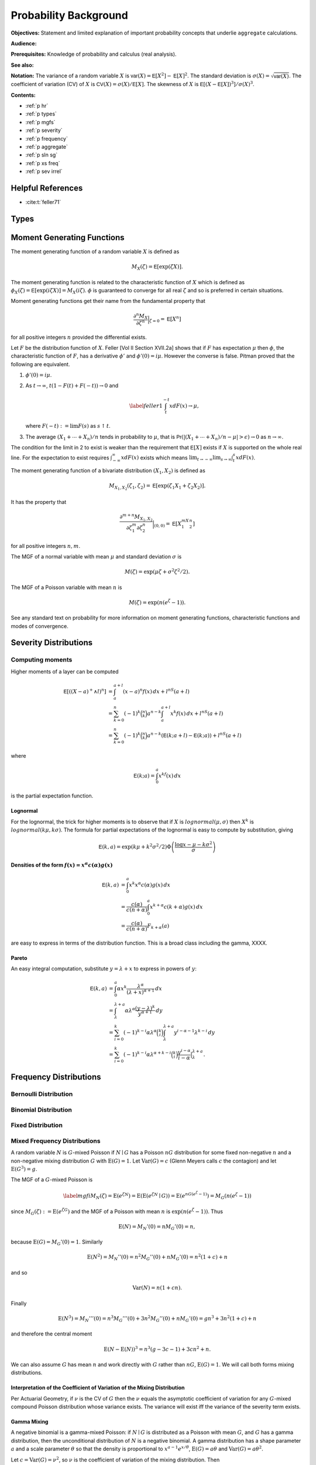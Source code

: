 .. _5_x_probability:

Probability Background
======================

**Objectives:** Statement and limited explanation of important probability concepts that underlie ``aggregate`` calculations.

**Audience:**

**Prerequisites:** Knowledge of probability and calculus (real analysis).

**See also:**

**Notation:** The variance of a random variable :math:`X` is :math:`\mathsf{var}(X)=\mathsf{E}[X^2]-\mathsf{E}[X]^2`. The standard deviation is :math:`\sigma(X)=\sqrt{\mathsf{var}(X)}`. The coefficient of variation (CV) of :math:`X` is :math:`\mathsf{CV}(X)=\sigma(X)/\mathsf{E}[X]`. The skewness of :math:`X` is :math:`\mathsf{E}[(X-\mathsf{E}[X])^3]/\sigma(X)^3`.

**Contents:**

* :ref:`p hr`
* :ref:`p types`
* :ref:`p mgfs`
* :ref:`p severity`
* :ref:`p frequency`
* :ref:`p aggregate`
* :ref:`p sln sg`
* :ref:`p xs freq`
* :ref:`p sev irrel`

.. _p hr:


Helpful References
--------------------

* :cite:t:`feller71`

.. _p types:

Types
------

.. todo::

  Documentation to follow.

.. _p mgfs:

Moment Generating Functions
---------------------------

The moment generating function of a random variable :math:`X` is defined
as

.. math:: M_X(\zeta)=\mathsf{E}[\exp(\zeta X)].

The moment generating function is related to the characteristic function
of :math:`X` which is defined as :math:`\phi_X(\zeta)=\mathsf{E}[\exp(i\zeta
X)]=M_X(i\zeta)`. :math:`\phi` is guaranteed to converge for all real
:math:`\zeta` and so is preferred in certain situations.

Moment generating functions get their name from the fundamental property
that

.. math:: \frac{\partial^n M_X}{\partial \zeta^n}\Big\vert_{\zeta=0}=\mathsf{E}[X^n]

for all positive integers :math:`n` provided the differential exists.

Let :math:`F` be the distribution function of :math:`X`. Feller
[Vol II Section XVII.2a] shows that if :math:`F` has
expectation :math:`\mu` then :math:`\phi`, the characteristic function
of :math:`F`, has a derivative :math:`\phi'` and :math:`\phi'(0)=i\mu`.
However the converse is false. Pitman proved that the following are equivalent.

#. :math:`\phi'(0)=i\mu`.

#. As :math:`t\to\infty`, :math:`t(1-F(t)+F(-t))\to 0` and

   .. math::

      \label{feller1}
      \int_t^{-t} xdF(x) \to \mu,

   where :math:`F(-t):=\lim F(s)` as :math:`s\uparrow t`.

#. The average :math:`(X_1+\cdots+X_n)/n` tends in probability to
   :math:`\mu`, that is
   :math:`\mathsf{Pr}(| (X_1+\cdots +X_n)/n-\mu|>\epsilon)\to 0` as :math:`n\to\infty`.

The condition for the limit in 2 to
exist is weaker than the requirement that :math:`\mathsf{E}[X]` exists if
:math:`X` is supported on the whole real line. For the expectation to
exist requires :math:`\int_{-\infty}^{\infty} xdF(x)` exists which means
:math:`\lim_{t\to-\infty}\lim_{s\to\infty}\int_t^s xdF(x)`.

The moment generating function of a bivariate distribution
:math:`(X_1,X_2)` is defined as

.. math:: M_{X_1,X_2}(\zeta_1,\zeta_2)=\mathsf{E}[\exp(\zeta_1 X_1+\zeta_2 X_2)].

It has the property that

.. math::

   \frac{\partial^{m+n} M_{X_1,X_2}}{\partial \zeta_1^m\partial
     \zeta_2^n}\Big\vert_{(0,0)} =\mathsf{E}[X_1^mX_2^n]

for all positive integers :math:`n,m`.

The MGF of a normal variable with mean :math:`\mu` and standard
deviation :math:`\sigma` is

.. math:: M(\zeta)=\exp(\mu\zeta+\sigma^2\zeta^2/2).

The MGF of a Poisson variable with mean :math:`n` is

.. math:: M(\zeta)=\exp(n(e^{\zeta}-1)).

See any standard text on probability for more information on moment
generating functions, characteristic functions and modes of convergence.

.. _p severity:

Severity Distributions
-----------------------

Computing moments
~~~~~~~~~~~~~~~~~~

Higher moments of a layer can be computed

.. math::

   \mathsf E[((X-a)^+ \wedge l)^n]
   &= \int_a^{a+l} (x-a)^n f(x)\,dx + l^nS(a+l) \\
   &= \sum_{k=0}^n (-1)^k \binom{n}{k} a^{n-k} \int_a^{a+l} x^k f(x)\,dx + l^nS(a+l) \\
   &= \sum_{k=0}^n (-1)^k \binom{n}{k} a^{n-k} \left(\mathsf E(k; a+l) - \mathsf E(k; a)\right)+ l^nS(a+l)

where

.. math::


   \mathsf E(k; a) = \int_0^a x^kf(x)\,dx

is the partial expectation function.

Lognormal
"""""""""

For the lognormal, the trick for higher moments is to observe that if
:math:`X` is :math:`\mathit{lognormal}(\mu,\sigma)` then :math:`X^k` is
:math:`\mathit{lognormal}(k\mu, k\sigma)`. The formula for partial
expectations of the lognormal is easy to compute by substitution, giving

.. math::

   \mathsf E(k, a) = \exp(k\mu + k^2\sigma^2/2)\Phi\left( \frac{\log x -\mu - k\sigma^2}{\sigma} \right)

Densities of the form :math:`f(x)=x^\alpha c(\alpha)g(x)`
""""""""""""""""""""""""""""""""""""""""""""""""""""""""""

.. math::

   \mathsf E(k, a)
   &= \int_0^a x^k x^\alpha c(\alpha)g(x) \,dx \\
   &= \frac{c(\alpha)}{c(n+\alpha)}\int_0^a x^{k+\alpha} c(k+\alpha)g(x) \,dx \\
   &= \frac{c(\alpha)}{c(n+\alpha)}F_{k+\alpha}(a)

are easy to express in terms of the distribution function. This is a broad class including the gamma, XXXX.

Pareto
"""""""

An easy integral computation, substitute :math:`y=\lambda + x` to express in powers of :math:`y`:

.. math::
  \mathsf E(k, a)
   &= \int_0^a \alpha  x^k \frac{\lambda^\alpha}{(\lambda + x)^{\alpha+1}}\,dx \\
   &= \int_\lambda^{\lambda + a} \alpha\lambda^\alpha \frac{(y-\lambda)^k}{y^{\alpha+1}}\,dy \\
   &= \sum_{i=0}^k (-1)^{k-i} \alpha\lambda^\alpha \binom{k}{i}   \int_\lambda^{\lambda + a}  y^{i-\alpha-1} \lambda^{k-i}\,dy \\
   &= \sum_{i=0}^k (-1)^{k-i} \alpha\lambda^{\alpha+k-i} \binom{k}{i}  \frac{y^{i-\alpha}}{i-\alpha}\big|_\lambda^{\lambda + a}.

.. _p frequency:

Frequency Distributions
------------------------

Bernoulli Distribution
~~~~~~~~~~~~~~~~~~~~~~~~

Binomial Distribution
~~~~~~~~~~~~~~~~~~~~~~

Fixed Distribution
~~~~~~~~~~~~~~~~~~~

.. _mixed frequency distributions:

Mixed Frequency Distributions
~~~~~~~~~~~~~~~~~~~~~~~~~~~~~~

A random variable :math:`N` is :math:`G`-mixed Poisson if
:math:`N\mid G` has a Poisson :math:`nG` distribution for some fixed
non-negative :math:`n` and a non-negative mixing distribution :math:`G`
with :math:`\text{E}(G)=1`. Let :math:`\text{Var}(G)=c` (Glenn Meyers
calls :math:`c` the contagion) and let :math:`\text{E}(G^3)=g`.

The MGF of a :math:`G`-mixed Poisson is

.. math::

   \label{mgfi}
   M_N(\zeta)=\text{E}(e^{\zeta N})=\text{E}(\text{E}(e^{\zeta N} \mid G))=\text{E}(e^{n
     G(e^\zeta-1)})=M_G(n(e^\zeta-1))

since :math:`M_G(\zeta):=\text{E}(e^{\zeta G})` and the MGF of a Poisson
with mean :math:`n` is :math:`\exp(n(e^\zeta-1))`. Thus

.. math::

   \text{E}(N)=M_N'(0)=n M_G'(0)=n,

because :math:`\text{E}(G)=M_G'(0)=1`. Similarly

.. math::

   \text{E}(N^2)=M_N''(0)=n^2M_G''(0)+n M_G'(0)=n^2(1+c)+n

and so

.. math::

   \text{Var}(N)=n(1+cn).

Finally

.. math::

   \text{E}(N^3) = M_N'''(0) =n^3M_G'''(0)+3n^2M_G''(0)+n M_G'(0) = gn^3 + 3n^2(1+c) + n

and therefore the central moment

.. math::


   \text{E}(N-\text{E}(N))^3 = n^3(g -3c -1) + 3cn^2 + n.

We can also assume :math:`G` has mean :math:`n` and work directly with
:math:`G` rather than :math:`nG`, :math:`\text{E}(G)=1`. We will call
both forms mixing distributions.

Interpretation of the Coefficient of Variation of the Mixing Distribution
""""""""""""""""""""""""""""""""""""""""""""""""""""""""""""""""""""""""""

Per Actuarial Geometry, if :math:`\nu` is the CV of :math:`G` then the
:math:`\nu` equals the asymptotic coefficient of variation for any
:math:`G`-mixed compound Poisson distribution whose variance exists. The
variance will exist iff the variance of the severity term exists.

Gamma Mixing
"""""""""""""

A negative binomial is a gamma-mixed Poisson: if :math:`N \mid G` is
distributed as a Poisson with mean :math:`G`, and :math:`G` has a gamma
distribution, then the unconditional distribution of :math:`N` is a
negative binomial. A gamma distribution has a shape parameter :math:`a`
and a scale parameter :math:`\theta` so that the density is proportional
to :math:`x^{a-1}e^{x/\theta}`, :math:`\text{E}(G)=a\theta` and
:math:`\text{Var}(G)=a\theta^2`.

Let :math:`c=\text{Var}(G)=\nu^2`, so :math:`\nu` is the coefficient of
variation of the mixing distribution. Then

-  :math:`a\theta=1` and :math:`a\theta^2=c`
-  :math:`\theta=c=\nu^2`, :math:`a=1/c`

The non-central moments of the gamma distribution are
:math:`\text{E}(G^r)=\theta^r\Gamma(a+r)/\Gamma(a)`. Therefore
:math:`Var(G) = a\theta^2` and :math:`E(G-E(G))^3 = 2a\theta^3`. The skewness of :math:`G` is :math:`\gamma = 2/\sqrt(a) = 2\nu`.

Applying the general formula for the third central moment of :math:`N`
we get an expression for the skewness

.. math::

   \text{skew}(N) = \frac{n^3(\gamma -3c -1) + n^2(3c+2) + n}{(n(1+cn))^{3/2}}.

The corresponding MGF of the gamma is
:math:`M_G(\zeta) = (1-\theta\zeta)^{-a}`.

The gamma and negative binomial occur in the literature with many different
parameterizations. The main ones are shown in the next three tables.

.. list-table:: Parameterizations of the Gamma Distribution
  :widths: 20 20 20 20 20
  :header-rows: 1

  * - **Model**
    - **Density**
    - **MGF**
    - **Mean**
    - **Var**
  * - (a) :math:`\alpha`, :math:`\beta`
    - :math:`\frac{\textstyle x^{\alpha-1}e^{-x/\beta}}{\textstyle\beta^{\alpha}\Gamma(\alpha)}`
    - :math:`(1-\beta t)^{-\alpha}`
    - :math:`\alpha\beta`
    - :math:`\alpha\beta^2`
  * - (b) :math:`\alpha`, :math:`\beta`
    - :math:`\frac{\textstyle x^{\alpha-1}\beta^{\alpha}e^{-x\beta}}{\textstyle\Gamma(\alpha)}`
    - :math:`(1-t/\beta)^{-\alpha}`
    - :math:`\alpha/\beta`
    - :math:`\alpha/\beta^2`
  * - (c) :math:`\alpha`, :math:`\theta`
    - :math:`\frac{\textstyle x^{\alpha-1}e^{-x/\theta}}{\textstyle \theta^{\alpha}\Gamma(\alpha)}`
    - :math:`(1-t\theta)^{-\alpha}`
    - :math:`\alpha\theta`
    - :math:`\alpha\theta^2`


Model (a) is used by Microsoft Excel, Wang, and Johnson et al. [Chapter 17]. Model (b) is used by Bowers et al. Model (c) is used by Klugman, Panjer and Willmot in the Loss Models text. Obviously model (c) is just model (a) with a change of notation.


.. list-table:: Parameterizations of the Negative Binomial Distribution
  :widths: 20 20 20 20 20
  :header-rows: 1

  * - **Model**
    - **Density**
    - **MGF**
    - **Mean**
    - **Var**
  * - (a) :math:`\alpha`, :math:`\beta`
    - :math:`\binom{\textstyle\alpha+x-1}{\textstyle x} \left(\frac{\textstyle \beta}{\textstyle 1+\beta}\right)^x \left(\frac{\textstyle 1}{\textstyle 1+\beta}\right)^{\alpha}`
    - :math:`(1-\beta(e^t-1))^{-\alpha}`
    - :math:`\alpha\beta`
    - :math:`\alpha\beta^2`
  * - (b) :math:`P`, :math:`k`
    - :math:`\binom{\textstyle k+x-1}{\textstyle x} \left(\frac{\textstyle P}{\textstyle Q}\right)^x \left(\frac{\textstyle Q-P}{\textstyle Q}\right)^k`
    - :math:`(Q-Pe^t)^{-k}`
    - :math:`kP`
    - :math:`kPQ`
  * - (c) :math:`p`, :math:`r>0`
    - :math:`\textstyle\binom{\textstyle r+x-1}{\textstyle x} p^rq^x`
    - :math:`\frac{\textstyle p^r}{\textstyle (1-qe^s)^r}`
    - :math:`rq/p`
    - :math:`rq/p^2`


Note that :math:`Q=P+1`, :math:`q=1-p`, :math:`0<p<1` and :math:`r>0`, and :math:`P=1/(\beta+1)`.


.. list-table:: Fitting the Negative Binomial Distribution
  :widths: 10 18 18 18 18 18
  :header-rows: 1

  * - **Model**
    - **Parameters**
    - **VM Scale**
    - **VM Shape**
    - **Ctg Scale**
    - **Ctg Shape**
  * - (a)
    - :math:`r`, :math:`\beta`
    - :math:`r=m/(v-1)`
    - :math:`\beta=v-1`
    - :math:`r=1/c`
    - :math:`\beta=cn`
  * - (b)
    - :math:`k`, :math:`P`
    - :math:`k=m/(v-1)`
    - :math:`P=v-1`
    - :math:`k=1/c`
    - :math:`P=cn`
  * - (c)
    - :math:`r`, :math:`p`
    - :math:`r=m/(v-1)`
    - :math:`p=1/v`
    - :math:`r=1/c`
    - :math:`p=1/(1+cn)`


Model (a) is used by Wang and Loss Models, (b) by Johnson et al. [Chapter 5]
and (c) by Bowers et al. and Excel. In model (c) the parameter :math:`r` need
not be an integer because the binomial coefficient can be computed as

.. math:: \binom{r+x-1}{x}=\frac{\Gamma(r+x)}{\Gamma(r)x!},

an expression which is valid for all :math:`r`. The cumulative
distribution function of the negative binomial can be computed using the
cumulative distribution of the beta distribution. Using the model (c)
parameterization, if :math:`N` is negative binomial :math:`p,r` then

.. math::

   \mathsf{Pr}(N\le k)=\text{BETADIST}(p;r,k+1):=\frac{1}{B(r,k+1)}\int_0^p
   u^{r-1} (1-u)^{k} du

where :math:`B` is the complete beta function. See Johnson, Kotz and
Kemp [Eqn. 5.31] for a derivation. BETADIST is
the Excel beta cumulative distribution function.

The name negative binomial comes from an analogy with the binomial. A
binomial variable has parameters :math:`n` and :math:`p`, mean
:math:`np` and variance :math:`npq`, where :math:`p+q=1`. It is a sum of
:math:`n` independent Bernoulli variables :math:`B` where
:math:`\mathsf{Pr}(B=1)=p` and :math:`\mathsf{Pr}(B=0)=q=1-p`. The MGF for a binomial is
:math:`(q+pe^{\zeta})^n` and the probabilities are derived from the
binomial expansion of the MGF. By analogy the negative binomial can be
defined in terms of the negative binomial expansion of
:math:`(Q-Pe^{\zeta})^{-k}` where :math:`Q=1+P`, :math:`P>0` and
:math:`k>0`.

For the actuary there are two distinct ways of looking at the negative
binomial which give very different results and it is important to
understand these two views. First there is the contagion view, where the
mixing distribution :math:`G` has mean :math:`n` and variance :math:`c`
producing a negative binomial with mean :math:`n` and variance
:math:`n(1+cn)`. (In fact :math:`G` is a gamma with model (a) parameters
:math:`\alpha=r` and :math:`\beta=1/r`.) The word contagion was used by
Heckman and Meyers and is supposed to
indicate a “contagion” of claim propensity driven by common shock
uncertainty, such as claim inflation, economic activity, or weather.
Here the variance grows with the square of :math:`n` and the coefficient
of variation tends to :math:`\sqrt{c}>0` as :math:`n\to\infty`.
Secondly, one can consider an over-dispersed family of Poisson variables
with mean :math:`n` and variance :math:`vn` for some :math:`v>1`. We
call :math:`v` the variance multiplier. Now the coefficient of variation
tends to :math:`0` as :math:`n\to\infty`. The notion of over-dispersion
and its application in modeling is discussed in Clark and Thayer, and Verrall.

.. _prob variance mult:

The Variance Multiplier
"""""""""""""""""""""""""

The variance of a mixed Poisson equals :math:`n(1+cn)` where :math:`c` equals the variance of the mixing distribution. Thus the variance equals :math:`v=1+cn` times the mean :math:`n`, where :math:`v` is called the **variance multiplier**. The variance multiplier specification is used by some US rating bureaus. The dictionary to variance and mix CV is

.. math::

  c = (v-1) / n \\
  \mathit{cv} = \sqrt{(v-1)/n}.

The frequency for an excess layer attaching at :math:`a` equals :math:`nS(a)`. For fixed :math:`c`, the implied variance multiplier :math:`v=1+cnS(a)` decreases and the excess claim count distribution converges to a Poisson. This is an example of the law of small numbers.

Shifted Mixing (General)
"""""""""""""""""""""""""

We can adjust the skewness of mixing with shifting. In addition to a
target CV :math:`\nu` assume a proportion :math:`f` of claims are sure
to occur. Use a mixing distribution :math:`G=f+G'` such that

-  :math:`E(G)= f + E(G') = 1` and
-  :math:`CV(G) = SD(G') = \nu`.

As :math:`f` increases from 0 to 1 the skewness of :math:`G` will
increase. Delaporte first introduced this idea.

Since :math:`\text{skew}(G)=\text{skew}(G')` we have
:math:`g=\text{E}(G^3)=\nu^3 \text{skew}(G')+3c+1`.

Delaporte Mixing (Shifted Gamma)
"""""""""""""""""""""""""""""""""

Inputs are target CV :math:`\nu` and proportion of certain claims
:math:`f`, :math:`0\leq f \leq 1`. Find parameters :math:`f`, :math:`a`
and :math:`\theta` for a shifted gamma :math:`G=f+G'` with
:math:`E(G')=1-f` and :math:`SD(G')=\nu` as

-  :math:`f` is input
-  mean :math:`a\theta=1-s` and :math:`CV=\nu=\sqrt{a}\theta` so
   :math:`a=(1-f)^2/\nu^2=(1-f)^2/c` and :math:`\theta=(1-f)/a`

The skewness of :math:`G` equals the skewness of :math:`G'` equals
:math:`2/\sqrt{a}= 2\nu/(1-f)`, which is then greater than the skewness
:math:`2\nu` when :math:`f=0`. The third non-central moment
:math:`g=2\nu^4/(1-f)+3c+1`

Poisson Inverse Gaussian Distribution
""""""""""""""""""""""""""""""""""""""

The :math:`(a,b,0)` and :math:`(a,b,1)` Classes
~~~~~~~~~~~~~~~~~~~~~~~~~~~~~~~~~~~~~~~~~~~~~~~~~

.. _p aggregate:

Aggregate Distributions
-----------------------

Let :math:`A=X_1+\cdots +X_N` be an aggregate distribution, where
:math:`N` is the **frequency** component and  :math:`X_i` are iid **severity**
random variables.


Aggregate statistics: the mean
~~~~~~~~~~~~~~~~~~~~~~~~~~~~~~

The mean of a sum equals the sum of the means. Let :math:`A = X_1 + \cdots + X_N`. If :math:`N=n` is fixed then :math:`\mathsf E[A] = n\mathsf E(X)`, because all :math:`\mathsf E[X_i]=\mathsf E[X]`. In general,

.. math::

    \mathsf E[A] = \mathsf E[X]\mathsf E[N]

by conditional probability.

Aggregate statistics: the variance
~~~~~~~~~~~~~~~~~~~~~~~~~~~~~~~~~~

The variance of a sum of independent random variables equals the sum of the variances.  If :math:`N=n` is fixed then :math:`\mathsf{Var}(A) = n\mathsf{Var}(X)` and :math:`\mathsf{Var}(N)=0`. If :math:`X=x` is fixed then :math:`\mathsf{Var}(A) = x^2\mathsf{Var}(N)` and :math:`\mathsf{Var}(X)=0`. Making the obvious associations :math:`n\leftrightarrow\mathsf E[N]`, :math:`x\leftrightarrow\mathsf E[X]` suggests

.. math::

    \mathsf{Var}(A) = \mathsf E[N]\mathsf{Var}(X) + \mathsf E[X]^2\mathsf{Var}(N).

Using conditional expectations and conditioning on the value of :math:`N` shows this  is the correct answer!

**Exercise.** Confirm the formulas for an aggregate mean and variance hold for the :ref:`Simple Example`.

Moment Generating Function
~~~~~~~~~~~~~~~~~~~~~~~~~~~~~

Using the tower property of conditional expectations and the independence of :math:`N` and :math:`X_i` gives

.. math::

   M_A(\zeta)
   &= \mathsf{E}[\exp(\zeta(X_1+\cdots X_N))] \\
   &= \mathsf{E}[\mathsf{E}[\exp(\zeta(X_1+\cdots X_N)) \mid N]] \\
   &= \mathsf{E}[\mathsf{E}[\exp(\zeta X_1)^N]] \\
   &= \mathsf{E}[\mathsf{E}[\exp(\zeta X_1)]^N] \\
   &= M_N(\log(M_X(\zeta)))

Differentiating and using XXs formula, yields the moments of :math:`A`, see below.

The last expression is very important and underlies the use of FFTs to compute aggregate distributions.

Next, specialize to the case where :math:`A=X_1+\cdots +X_N` is an aggregate distribution with
:math:`N` a :math:`G`-mixed Poisson. Then

.. math::

   M_A(\zeta)
   &= \mathsf{E}[\exp(\zeta(X_1+\cdots X_N))]  \\
   &= \mathsf{E}[\mathsf{E}[\exp(\zeta(X_1+\cdots X_N)) \mid N]]  \\
   &= \mathsf{E}[\mathsf{E}[\exp(\zeta X_1)^N]]  \\
   &= \mathsf{E}[\mathsf{E}[M_X(\zeta)^N \mid G]]  \\
   &= \mathsf{E}[\exp(nG(M_X(\zeta)-1))]  \\
   &= M_G(n(M_X(\zeta)-1))

Thus

.. math:: \mathsf{E}[A]=M_A'(0)=n M_G'(0)M_X'(0)=n \mathsf{E}[X]

and

.. math::

   \mathsf{E}[A^2] &=M_A''(0)  \\
           &=  n^2 M_G''(0)M_X'(0)^2+n M_G'(0)M_X''(0) \\
           &= n^2\mathsf{E}[G^2]\mathsf{E}[X]^2+n\mathsf{E}[X^2].

Hence, using the fact that :math:`\mathsf{E}[G^2]=1+c`,

we get

.. math::

   \mathsf{var}(A) &= n^2\mathsf{E}[G^2]\mathsf{E}[X]^2+n\mathsf{E}[X^2] -
   n^2\mathsf{E}[X]^2  \\
           &=  n^2 c \mathsf{E}[X]^2+ n \mathsf{E}[X^2]  \\
           &=  (\mathsf{var}(N)-\mathsf{E}[N])\mathsf{E}[X]^2+\mathsf{E}[N]\mathsf{E}[X^2]  \\
           &=  \mathsf{var}(N)\mathsf{E}[X]^2+\mathsf{E}[N]\mathsf{var}(X).

Continuing along the same vein we get

.. math::

   \mathsf{E}[A^3]= & \mathsf{E}[N]\mathsf{E}[X^3]+\mathsf{E}[N^3]\mathsf{E}[X]^3+3\mathsf{E}[N^2]\mathsf{E}[X]\mathsf{E}[X^2] \\
    &-3\mathsf{E}[N]\mathsf{E}[X]\mathsf{E}[X^2] -3\mathsf{E}[N^2]\mathsf{E}[X]^3+2\mathsf{E}[N]\mathsf{E}[X]^3.

and so we can compute the skewness of :math:`A`, remembering that

.. math:: \mathsf{E}[(A-\mathsf{E}[A])^3]=\mathsf{E}[A^3]-3\mathsf{E}[A^2]\mathsf{E}[A]+2\mathsf{E}[A]^3.

Further moments can be computed using derivatives of the moment generating function.

Having computed the mean, CV and skewness of the aggregate using these
equations we can use the method of moments to fit a shifted lognormal or
shifted gamma distribution. We turn next to a description of these handy
distributions.

.. _shiftedLN:
.. _p sln sg:

Shifted Gamma and Lognormal Distributions
-----------------------------------------

The shifted gamma and shifted lognormal distributions are versatile
three parameter distributions whose method of moments parameters can be
conveniently computed by closed formula. The examples below show that
they also provide a very good approximation to aggregate loss
distributions. The shifted gamma approximation to an aggregate is
discussed in Bowers et al. Properties of
the shifted gamma and lognormal distributions, including the method of
moments fit parameters, are also shown in Daykin et al. [Chapter 3].

Let :math:`L` have a lognormal distribution. Then :math:`S=s\pm L` is a
shifted lognormal, where :math:`s` is a real number. Since :math:`s` can
be positive or negative and since :math:`L` can equal :math:`s+L` or
:math:`s-L`, the shifted lognormal can model distributions which are
positively or negatively skewed, as well as distributions supported on
the negative reals. The key facts about the shifted lognormal are shown
in Table `1.4 <#shiftedDist>`__. The variable :math:`\eta` is a solution
to the cubic equation

.. math:: \eta^3 + 3\eta  - \gamma=0

where :math:`\gamma` is the skewness.

Let :math:`G` have a gamma distribution. Then :math:`T=s\pm G` is a
shifted gamma distribution, where :math:`s` is a real number. Table
`1.1 <#tab:gammaInfo>`__ shows some common parametric forms for the
gamma distribution. The key facts about the shifted gamma distribution
are also shown in Table `1.4 <#shiftedDist>`__.

The exponential is a special case of the gamma where :math:`\alpha=1`.
The :math:`\chi^2` is a special case where :math:`\alpha=k/2` and
:math:`\beta = 2` in the Excel parameterization. The Pareto is a mixture
of exponentials where the mixing distribution is gamma.

.. table:: Shifted Gamma and Lognormal Distributions

   +----------------------+-----------------------------------+------------------------------------------+
   | **Item**             | **Shifted Gamma**                 | **Shifted Lognormal**                    |
   +======================+===================================+==========================================+
   | Parameters           | :math:`s`,                        | :math:`s`,                               |
   |                      | :math:`\alpha`,                   | :math:`\mu`,                             |
   |                      | :math:`\theta`                    | :math:`\sigma`                           |
   +----------------------+-----------------------------------+------------------------------------------+
   | Mean :math:`m`       | :math:`s+\alpha\theta`            | :math:`s+\exp(\mu+\sigma^2/2)`           |
   +----------------------+-----------------------------------+------------------------------------------+
   | Variance             | :math:`\alpha\theta^2`            | :math:`m^2\exp(\sigma^2-1)`              |
   +----------------------+-----------------------------------+------------------------------------------+
   | CV, :math:`\nu`      | :math:`\sqrt{\alpha}\beta/\gamma` | :math:`\exp((\sigma^2-1)/2)`             |
   +----------------------+-----------------------------------+------------------------------------------+
   | Skewness,            | :math:`2/\sqrt{\alpha}`           | :math:`\gamma=\nu(\nu^2+3)`              |
   +----------------------+-----------------------------------+------------------------------------------+
   | **Method of Moments  |                                   |                                          |
   | Parameters**         |                                   |                                          |
   +----------------------+-----------------------------------+------------------------------------------+
   | :math:`\eta`         | n/a                               | :math:`\eta=u-1/u`                       |
   |                      |                                   | where                                    |
   +----------------------+-----------------------------------+------------------------------------------+
   |                      |                                   | :math:`u^3=\sqrt{\gamma^2+4}/2+\gamma/2` |
   +----------------------+-----------------------------------+------------------------------------------+
   | Shift variable,      | :math:`m-\alpha\beta`             | :math:`m(1-\nu\eta)`                     |
   | :math:`s`            |                                   |                                          |
   +----------------------+-----------------------------------+------------------------------------------+
   | :math:`\alpha` or    | :math:`4/\gamma^2`                | :math:`\sqrt{\ln(1+\eta^2)}`             |
   | :math:`\sigma`       |                                   |                                          |
   +----------------------+-----------------------------------+------------------------------------------+
   | :math:`\beta` or     | :math:`m\nu\gamma/2`              | :math:`\ln(m-s)-\sigma^2/2`              |
   | :math:`\mu`          |                                   |                                          |
   +----------------------+-----------------------------------+------------------------------------------+

.. _p xs freq:

Excess Frequency Distributions
------------------------------

Given a ground-up claim count distribution :math:`N`, what is the
distribution of the number of claims exceeding a certain threshold? We
assume that severities are independent and identically distributed and
that the probability of exceeding the threshold is :math:`q`. Define an
indicator variable :math:`I` which takes value 0 if the claim is below
the threshold and the value 1 if it exceeds the threshold. Thus
:math:`\mathsf{Pr}(I=0)=p=1-q` and :math:`\mathsf{Pr}(I=1)=q`. Let :math:`M_N` be the
moment generating function of :math:`N` and :math:`N'` is the number of
claims in excess of the threshold. By definition we can express
:math:`N'` as an aggregate

.. math:: N'=I_1 + \cdots + I_N.

Thus the moment generating function of :math:`N'` is

.. math::

   M_{N'}(\zeta) &=M_N(\log(M_I(\zeta)))  \\
   &=M_N(\log(p+qe^{\zeta}))

Using indicator variables :math:`I` is called :math:`p`-thinning by Grandell.

Here are some examples.

Let :math:`N` be Poisson with mean :math:`n`. Then

.. math:: M_{N'}(\zeta) = \exp(n(p+qe^{\zeta}-1)) =  \exp(qn(e^{\zeta}-1))

so :math:`N'` is also Poisson with mean :math:`qn`—the simplest possible
result.

Next let :math:`N` be a :math:`G`-mixed Poisson. Thus

.. math::

   M_{N'}(\zeta)
   &= M_N(\log(p+qe^{\zeta}))  \\
   &= M_G(n(p+qe^{\zeta}-1))  \\
   &= M_G(nq(e^{\zeta}-1)).

Hence :math:`N'` is also a :math:`G`-mixed Poisson with lower underlying
claim count :math:`nq` in place of :math:`n`.

In particular, if :math:`N` has a negative binomial with parameters
:math:`P` and :math:`c` (mean :math:`cP`, :math:`Q=1+P`, moment
generating function :math:`M_N(\zeta)=(Q-Pe^{\zeta})^{-1/c}`), then
:math:`N'` has parameters :math:`qP` and :math:`c`. If :math:`N` has a
Poisson-inverse Gaussian distribution with parameters :math:`\mu` and
:math:`\beta`, so

.. math:: M_N(\zeta)=\exp\left(-\mu(\sqrt{1+2\beta(e^{\zeta}-1)}-1)\right),

then :math:`N` is also Poisson inverse Gaussian with parameters
:math:`\mu q` and :math:`\beta q`.

In all cases the variance of :math:`N'` is lower than the variance of
:math:`N` and :math:`N'` is closer to Poisson than :math:`N` in the
sense that the variance to mean ratio has decreased. For the general
:math:`G`-mixed Poisson the ratio of variance to mean decreases from
:math:`1+cn` to :math:`1+cqn`. As :math:`q\to
0` the variance to mean ratio approaches :math:`1` and :math:`N'`
approaches a Poisson distribution. The fact that :math:`N'` becomes
Poisson is called the law of small numbers.

Parameter Uncertainty
~~~~~~~~~~~~~~~~~~~~~

It is common for actuaries to work with point estimates as though they
are certain. In reality there is a range around any point estimate. We
now work through one possible implication of such parameter uncertainty.
We will model :math:`\mathsf{E}[A]=R` and :math:`\mathsf{E}[B]=S` with :math:`R` and
:math:`S` correlated random variables, and :math:`A` and :math:`B`
conditionally independent given :math:`R` and :math:`S`. We will assume
for simplicity that the severities :math:`X` and :math:`Y` are fixed and
that the uncertainty all comes from claim counts. The reader can extend
the model to varying severities as an exercise. :math:`R` and :math:`S`
pick up uncertainty in items like the trend factor, tail factors and
other economic variables, as well as the natural correlation induced
through actuarial methods such as the Bornheutter-Ferguson.

Suppose :math:`\mathsf{E}[R]=r`, :math:`\mathsf{E}[S]=s`, :math:`\mathsf{var}(R)=v_r`,
:math:`\mathsf{var}(S)=v_s` and let :math:`\rho` be the correlation coefficient
between :math:`R` and :math:`S`.

By (`[varAgg] <#varAgg>`__) the conditional distribution of :math:`A \mid R`
is a mixed compound Poisson distribution with expected claim count
:math:`R/x` and contagion :math:`c`. Therefore the conditional variance
is

.. math::

   \mathsf{var}(A \mid R)
   &= \mathsf{E}[M \mid R]\mathsf{var}(X)+\mathsf{var}(M \mid R)\mathsf{E}[X]^2  \\
   &= R/x v_x + R/x(1+cR/x) x^2  \\
   &= xR(1+ v_x/x^2) + cR^2,

and the unconditional variance of :math:`A` is

.. math::

   \mathsf{var}(A)
   &= \mathsf{E}[\mathsf{var}(A \mid R)] + \mathsf{var}(\mathsf{E}[A \mid R])  \\
   &= \mathsf{E}[xR(v_x/x^2+1)+cR^2] + \mathsf{var}(R)  \\
   &=  xr(v_x/x^2+1)+c(v_r+r^2) + v_r.

Next, because :math:`A` and :math:`B` are conditionally independent
given :math:`R` and :math:`S`,

.. math::

   \mathsf{cov}(A,B)
   &= \mathsf{E}[\mathsf{cov}(A,B \mid R,S)] + \mathsf{cov}(\mathsf{E}[A \mid R], \mathsf{E}[B \mid S])  \\
   &= \mathsf{cov}(R, S).\label{simpleCov}

Note Equation (`[simpleCov] <#simpleCov>`__) is only true if we assume
:math:`A\not=B`.

Parameter Uncertainty and Bivariate Frequency
~~~~~~~~~~~~~~~~~~~~~~~~~~~~~~~~~~~~~~~~~~~~~

Finally, suppose :math:`\mathsf{E}[A]=R`, :math:`\mathsf{E}[B]=S` with :math:`R` and
:math:`S` correlated parameters *and* conditional on :math:`(R,S)`
suppose that :math:`(M,N)` has a :math:`G`-mixed bivariate Poisson
distribution. By (`[covMNM] <#covMNM>`__) :math:`\mathsf{cov}(A,B \mid R,S)=cRS`. The
unconditional variances are as given in (`[varA] <#varA>`__). The
covariance term is

.. math::

   \mathsf{cov}(A,B)
   &= \mathsf{E}[\mathsf{cov}(A,B \mid R,S)] + \mathsf{cov}(\mathsf{E}[A \mid R], \mathsf{E}[B \mid S])  \\
   &= c\mathsf{E}[RS]  + \mathsf{cov}(R,S)  \\
   &= (1+c)\mathsf{cov}(R,S) + crs  \\
   &= \rho \sqrt{v_rv_s}(1+c)+crs.

.. _p sev irrel:

Severity is Irrelevant
----------------------

In some cases the actual form of the severity distribution is
essentially irrelevant to the shape of the aggregate distribution.
Consider an aggregate with a :math:`G`-mixed Poisson frequency
distribution. If the expected claim count :math:`n` is large and if the
severity is tame (roughly tame means “has a variance”; any severity from
a policy with a limit is tame; unlimited workers compensation may not be
tame) then particulars of the severity distribution diversify away in
the aggregate. Moreover the variability from the Poisson claim count
component also diversifies away and the shape of the aggregate
distribution converges to the shape of the frequency mixing distribution
:math:`G`. Another way of saying the same thing is that the normalized
distribution of aggregate losses (aggregate losses divided by expected
aggregate losses) converges in distribution to :math:`G`.

We can prove these assertions using moment generating functions. Let
:math:`X_n` be a sequence of random variables with distribution
functions :math:`F_n` and let :math:`X` another random variable with
distribution :math:`F`. If :math:`F_n(x)\to F(x)` as :math:`n\to\infty`
for every point of continuity of :math:`F` then we say :math:`F_n`
converges weakly to :math:`F` and that :math:`X_n` converges in
distribution to :math:`F`.

Convergence in distribution is a relatively weak form of convergence. A
stronger form is convergence in probability, which means for all
:math:`\epsilon>0` :math:`\mathsf{Pr}(|X_n-X|>\epsilon)\to 0` as
:math:`n\to\infty`. If :math:`X_n` converges to :math:`X` in probability
then :math:`X_n` also converges to :math:`X` in distribution. The
converse is false. For example, let :math:`X_n=Y` and :math:`X` be
binomial 0/1 random variables with :math:`\mathsf{Pr}(Y=1)=\mathsf{Pr}(X=1)=1/2`. Then
:math:`X_n` converges to :math:`X` in distribution. However, since
:math:`\mathsf{Pr}(|X-Y|=1)=1/2`, :math:`X_n` does not converge to :math:`X` in
probability.

It is a fact that :math:`X_n` converges to :math:`X` if the MGFs
:math:`M_n` of :math:`X_n` converge to the MFG of :math:`M` of :math:`X`
for all :math:`t`: :math:`M_n(t)\to M(t)` as :math:`n\to\infty`. See
Feller for more details. We can now prove the
following result.

.. container:: prop

   **Proposition.** Let :math:`N` be a :math:`G`-mixed Poisson distribution with mean
   :math:`n`, :math:`G` with mean 1 and variance :math:`c`, and let
   :math:`X` be an independent severity with mean :math:`x` and variance
   :math:`x(1+\gamma^2)`. Let :math:`A=X_1+\cdots+X_N` and :math:`a=nx`.
   Then :math:`A/a` converges in distribution to :math:`G`, so

   .. math:: \mathsf{Pr}(A/a < \alpha) \to \mathsf{Pr}(G < \alpha)

   as :math:`n\to\infty`. Hence

   .. math:: \sigma(A/a) = \sqrt{c + \frac{x(1+\gamma^2)}{a}}\to\sqrt{c}.

We know

.. math:: M_A(\zeta)=  M_G(n(M_X(\zeta)-1))

and so using Taylor’s expansion we can write

.. math::

   \lim_{n\to\infty} M_{A/a}(\zeta)
   &= \lim_{n\to\infty} M_A(\zeta/a)  \\
   &= \lim_{n\to\infty} M_G(n(M_X(\zeta/nx)-1))  \\
   &= \lim_{n\to\infty} M_G(n(M_X'(0)\zeta/nx+R(\zeta/nx)))  \\
   &= \lim_{n\to\infty} M_G(\zeta+nR(\zeta/nx)))  \\
   &= M_G(\zeta)

for some remainder function :math:`R(t)=O(t^2)`. Note that the
assumptions on the mean and variance of :math:`X` guarantee
:math:`M_X'(0)=x=\mathsf{E}[X]` and that the remainder term in Taylor’s
expansion actually is :math:`O(t^2)`. The second part is trivial.

The proposition implies that if the frequency distribution is actually a
Poisson, so the mixing distribution :math:`G=1` with
probability 1, then the loss ratio distribution of a very large book
will tend to the distribution concentrated at the expected, hence the
expression that “with no parameter risk the process risk completely
diversifies away.”

The next figure illustrate the proposition, showing how aggregates change
shape as expected counts increase.

.. ipython:: python
    :okwarning:

    from aggregate.extensions import mixing_convergence
    @savefig tr_prob_convg.png scale=20
    mixing_convergence(0.25, 0.5)

On the top, :math:`G=1` and the claim count is Poisson. Here the scaled
distributions get more and more concentrated about the expected value
(scaled to 1.0). Notice that the density peaks (left) are getting *further
apart* as the claim count increases. The distribution (right) is converging
to a Dirac delta step function at 1.

On the bottom, :math:`G` has a gamma distribution
with variance :math:`0.0625` (asymptotic CV of 25%). The density peaks are getting closer, converging to the mixing gamma. The scaled
aggregate distributions converge to :math:`G` (thick line, right).

It is also interesting to compute the correlation between :math:`A` and
:math:`G`. We have

.. math::

   \mathsf{cov}(A,G)
   &= \mathsf{E}[AG]-\mathsf{E}[A]\mathsf{E}[G]  \\
   &= \mathsf{E}\mathsf{E}[AG \mid G] - nx  \\
   &= \mathsf{E}[nxG^2] - nx  \\
   &= nxc,

and therefore

.. math:: \mathsf{corr}(A,G)=nxc/\sqrt{nx\gamma + n(1+cn)}\sqrt{c}\to 1

as :math:`n\to\infty`.

The proposition shows that in some situations severity is irrelevant to
large books of business. However, it is easy to think of examples where
severity is very important, even for large books of business. For
example, severity becomes important in excess of loss reinsurance when
it is not clear whether a loss distribution effectively exposes an
excess layer. There, the difference in severity curves can amount to the
difference between substantial loss exposure and none. The proposition
does *not* say that any uncertainty surrounding the severity
distribution diversifies away; it is only true when the severity
distribution is known with certainty. As is often the case with risk
management metrics, great care needs to be taken when applying general
statements to particular situations!
